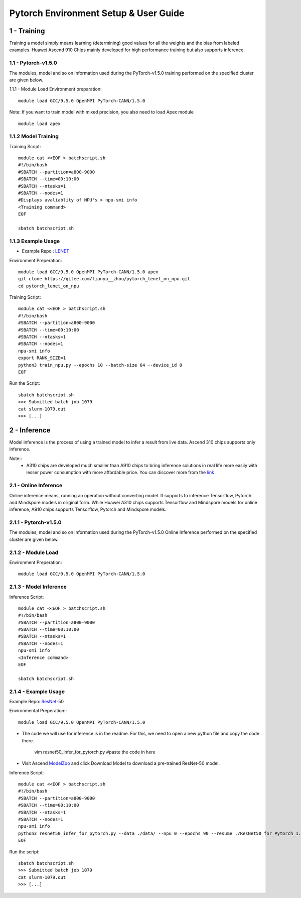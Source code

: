 ==============================================================================
Pytorch Environment Setup & User Guide
==============================================================================

1 - Training
==============================================================================
Training a model simply means learning (determining) good values for all the weights and the bias from labeled examples. Huawei Ascend 910 Chips mainly developed for high performance training but also supports inference.

1.1 - Pytorch-v1.5.0
-----------------------
The modules, model and so on information used during the PyTorch-v1.5.0 training performed on the specified cluster are given below.

1.1.1 - Module Load
Environment preparation::
    
    module load GCC/9.5.0 OpenMPI PyTorch-CANN/1.5.0
    

Note: If you want to train model with mixed precision, you also need to load Apex module ::
    
    module load apex


1.1.2 Model Training
-----------------------
Training Script::
    
    module cat <<EOF > batchscript.sh 
    #!/bin/bash 
    #SBATCH --partition=a800-9000 
    #SBATCH --time=00:10:00  
    #SBATCH --ntasks=1 
    #SBATCH --nodes=1 
    #Displays avaliablity of NPU's > npu-smi info
    <Training command>
    EOF

    sbatch batchscript.sh

    

1.1.3 Example Usage
-----------------------
- Example Repo : LENET_
.. _LENET: https://gitee.com/tianyu__zhou/pytorch_lenet_on_npu

Environment Preperation::
    
    module load GCC/9.5.0 OpenMPI PyTorch-CANN/1.5.0 apex
    git clone https://gitee.com/tianyu__zhou/pytorch_lenet_on_npu.git
    cd pytorch_lenet_on_npu
    
Training Script::
    
    module cat <<EOF > batchscript.sh
    #!/bin/bash 
    #SBATCH --partition=a800-9000 
    #SBATCH --time=00:10:00 
    #SBATCH --ntasks=1
    #SBATCH --nodes=1 
    npu-smi info
    export RANK_SIZE=1
    python3 train_npu.py --epochs 10 --batch-size 64 --device_id 0
    EOF
    
Run the Script::
    
    sbatch batchscript.sh
    >>> Submitted batch job 1079
    cat slurm-1079.out
    >>> [...]

2 - Inference
==============================================================================

Model inference is the process of using a trained model to infer a result from live data. Ascend 310 chips supports only inference. 

Note::
 - A310 chips are developed much smaller than A910 chips to bring inference solutions in real life more easily with lesser power consumption with more affordable price. You can discover more from the link_ .
 
.. _link: https://www.hiascend.com/hardware/product

2.1 - Online Inference
-----------------------


Online inference means, running an operation without converting model. It supports to inference Tensorflow, Pytorch and Mindspore models in original form. While Huawei A310 chips supports Tensorflow and Mindspore models for online inference, A910 chips supports Tensorflow, Pytorch and Mindspore models.

2.1.1 - Pytorch-v1.5.0
-----------------------
The modules, model and so on information used during the PyTorch-v1.5.0 Online Inference performed on the specified cluster are given below.

2.1.2 - Module Load
-----------------------
Environment Preperation::
    
    module load GCC/9.5.0 OpenMPI PyTorch-CANN/1.5.0
    
2.1.3 - Model Inference
-----------------------
Inference Script::
    
    module cat <<EOF > batchscript.sh
    #!/bin/bash
    #SBATCH --partition=a800-9000
    #SBATCH --time=00:10:00 
    #SBATCH --ntasks=1 
    #SBATCH --nodes=1 
    npu-smi info
    <Inference command>
    EOF

    sbatch batchscript.sh
    
2.1.4 - Example Usage
-----------------------
Example Repo: ResNet_-50 

.. _ResNet: https://gitee.com/ascend/pytorch/blob/master/docs/en/PyTorch%20Online%20Inference%20Guide/PyTorch%20Online%20Inference%20Guide.md#sample-code
Environmental Preperation:::
    
    module load GCC/9.5.0 OpenMPI PyTorch-CANN/1.5.0  
    
- The code we will use for inference is in the readme. For this, we need to open a new python file and copy the code there.
    
    vim resnet50_infer_for_pytorch.py  #paste the code in here
    
- Visit Ascend ModelZoo_  and click Download Model to download a pre-trained ResNet-50 model.

.. _ModelZoo: https://www.hiascend.com/software/modelzoo

Inference Script::
    
    module cat <<EOF > batchscript.sh 
    #!/bin/bash
    #SBATCH --partition=a800-9000 
    #SBATCH --time=00:10:00 
    #SBATCH --ntasks=1 
    #SBATCH --nodes=1 
    npu-smi info
    python3 resnet50_infer_for_pytorch.py --data ./data/ --npu 0 --epochs 90 --resume ./ResNet50_for_Pytorch_1.4_model/resnet50_pytorch_1.4.pth.tar
    EOF
    
Run the script::
    
    sbatch batchscript.sh
    >>> Submitted batch job 1079
    cat slurm-1079.out
    >>> [...]

